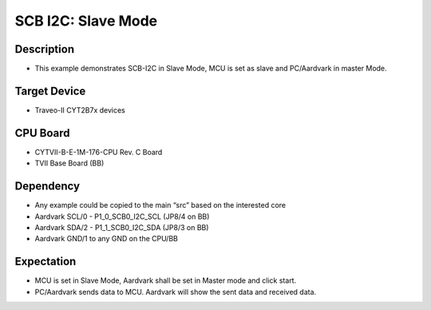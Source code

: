 SCB I2C: Slave Mode 
===================
Description
^^^^^^^^^^^
- This example demonstrates SCB-I2C in Slave Mode, MCU is set as slave and PC/Aardvark in master Mode.

Target Device
^^^^^^^^^^^^^
- Traveo-II CYT2B7x devices

CPU Board
^^^^^^^^^
- CYTVII-B-E-1M-176-CPU Rev. C Board
- TVII Base Board (BB)

Dependency
^^^^^^^^^^
- Any example could be copied to the main “src” based on the interested core
- Aardvark SCL/0  - P1_0_SCB0_I2C_SCL (JP8/4 on BB)
- Aardvark SDA/2 - P1_1_SCB0_I2C_SDA (JP8/3 on BB)
- Aardvark GND/1 to any GND on the CPU/BB

Expectation
^^^^^^^^^^^
- MCU is set in Slave Mode, Aardvark shall be set in Master mode and click start.
- PC/Aardvark sends data to MCU. Aardvark will show the sent data and received data.